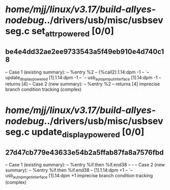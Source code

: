 #+TODO: TODO CHECK | BUG DUP
* /home/mjj/linux/v3.17/build-allyes-nodebug/../drivers/usb/misc/usbsevseg.c set_attr_powered [0/0]
** be4e4dd32ae2ee9733543a5f49eb910e4d740c18
   -- Case 1 (existing summary):
   --     %entry %2
   --         {%call2}.1.14:dpm -1
   --         `-- update_display_powered [1].1.14:dpm -1
   --             `-- usb_autopm_put_interface [1].14:dpm -1
   --         returns [4]
   -- Case 2 (new summary):
   --     %entry %2
   --         returns [4]
   imprecise branch condition tracking (complex)
* /home/mjj/linux/v3.17/build-allyes-nodebug/../drivers/usb/misc/usbsevseg.c update_display_powered [0/0]
** 27d47cb779e43633e54b2a5ffab87fa8a7576fbd
   -- Case 1 (existing summary):
   --     %entry %if.then %if.end38
   --         -
   -- Case 2 (new summary):
   --     %entry %if.then %if.end38
   --         [1].1.14:dpm +1
   --         `-- usb_autopm_get_interface [1].14:dpm +1
   imprecise branch condition tracking (complex)
